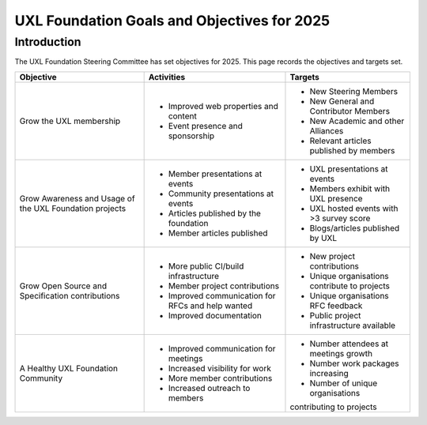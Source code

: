 ============================================
UXL Foundation Goals and Objectives for 2025
============================================

Introduction
============

The UXL Foundation Steering Committee has set objectives for 2025. 
This page records the objectives and targets set.

+-------------------------+----------------------------------------+-------------------------------------------+
| Objective               | Activities                             | Targets                                   |
+=========================+========================================+===========================================+
| Grow the UXL membership | * Improved web properties and content  | * New Steering Members                    |
|                         | * Event presence and sponsorship       | * New General and Contributor Members     |
|                         |                                        | * New Academic and other Alliances        |
|                         |                                        | * Relevant articles published by members  |
+-------------------------+----------------------------------------+-------------------------------------------+
| Grow Awareness and      | * Member presentations at events       | * UXL presentations at events             |
| Usage of the UXL        | * Community presentations at events    | * Members exhibit with UXL presence       |
| Foundation projects     | * Articles published by the foundation | * UXL hosted events with >3 survey score  |
|                         | * Member articles published            | * Blogs/articles published by UXL         |
+-------------------------+----------------------------------------+-------------------------------------------+
| Grow Open Source and    | * More public CI/build infrastructure  | * New project contributions               |
| Specification           | * Member project contributions         | * Unique organisations contribute         |
| contributions           | * Improved communication for RFCs and  |   to projects                             |
|                         |   help wanted                          | * Unique organisations RFC feedback       |
|                         | * Improved documentation               | * Public project infrastructure available |
+-------------------------+----------------------------------------+-------------------------------------------+
| A Healthy UXL           | * Improved communication for meetings  | * Number attendees at meetings growth     |
| Foundation Community    | * Increased visibility for work        | * Number work packages increasing         |
|                         | * More member contributions            | * Number of unique organisations          |
|                         | * Increased outreach to members        | contributing to projects                  |
+-------------------------+----------------------------------------+-------------------------------------------+


